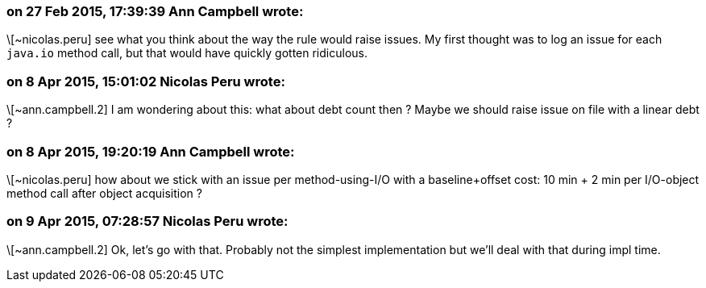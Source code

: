 === on 27 Feb 2015, 17:39:39 Ann Campbell wrote:
\[~nicolas.peru] see what you think about the way the rule would raise issues. My first thought was to log an issue for each ``++java.io++`` method call, but that would have quickly gotten ridiculous.

=== on 8 Apr 2015, 15:01:02 Nicolas Peru wrote:
\[~ann.campbell.2] I am wondering about this: what about debt count then ? Maybe we should raise issue on file with a linear debt ?

=== on 8 Apr 2015, 19:20:19 Ann Campbell wrote:
\[~nicolas.peru] how about we stick with an issue per method-using-I/O with a baseline+offset cost: 10 min + 2 min per I/O-object method call after object acquisition ?

=== on 9 Apr 2015, 07:28:57 Nicolas Peru wrote:
\[~ann.campbell.2] Ok, let's go with that. Probably not the simplest implementation but we'll deal with that during impl time.

